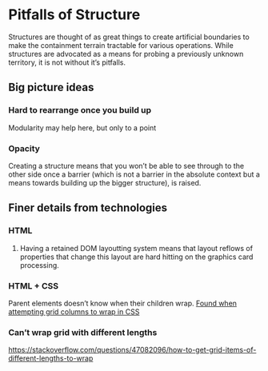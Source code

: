 * Pitfalls of Structure

Structures are thought of as great things to create artificial boundaries to make the containment terrain tractable for various operations.
While structures are advocated as a means for probing a previously unknown territory, it is not without it’s pitfalls.

** Big picture ideas

*** Hard to rearrange once you build up
Modularity may help here, but only to a point

*** Opacity
Creating a structure means that you won’t be able to see through to the other side once a barrier (which is not a barrier in the absolute context but a means towards building up the bigger structure), is raised.

** Finer details from technologies

*** HTML

**** Having a retained DOM layoutting system means that layout reflows of properties that change this layout are hard hitting on the graphics card processing.

*** HTML + CSS
Parent elements doesn’t know when their children wrap. [[https://stackoverflow.com/questions/43662552/getting-columns-to-wrap-in-css-grid][Found when attempting grid columns to wrap in CSS]]

*** Can’t wrap grid with different lengths
https://stackoverflow.com/questions/47082096/how-to-get-grid-items-of-different-lengths-to-wrap
